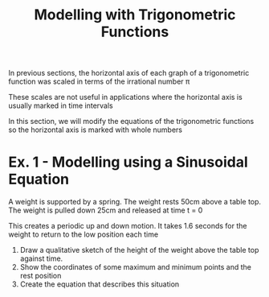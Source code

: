 #+BRAIN_PARENTS: Math

#+TITLE: Modelling with Trigonometric Functions

In previous sections, the horizontal axis of each graph of a trigonometric function was scaled in terms of the irrational number \pi

These scales are not useful in applications where the horizontal axis is usually marked in time intervals

In this section, we will modify the equations of the trigonometric functions so the horizontal axis is marked with whole numbers

* Ex. 1 - Modelling using a Sinusoidal Equation

A weight is supported by a spring. The weight rests 50cm above a table top. The weight is pulled down 25cm and released at time t = 0

This creates a periodic up and down motion. It takes 1.6 seconds for the weight to return to the low position each time

1) Draw a qualitative sketch of the height of the weight above the table top against time.
2) Show the coordinates of some maximum and minimum points and the rest position
3) Create the equation that describes this situation


